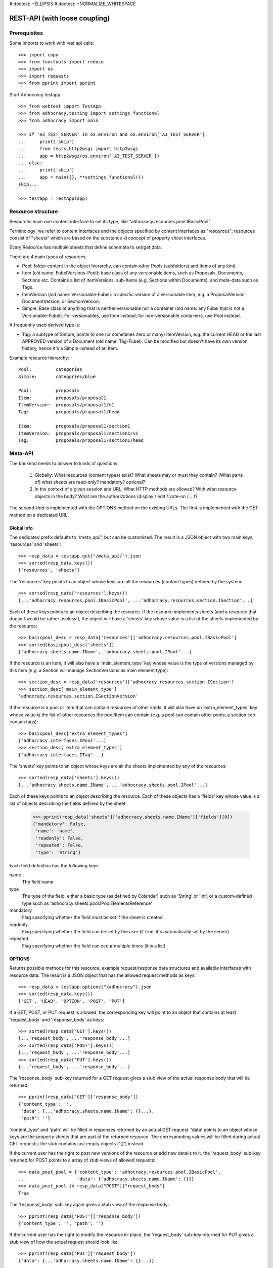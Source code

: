 # doctest: +ELLIPSIS
# doctest: +NORMALIZE_WHITESPACE

REST-API (with loose coupling)
===============================

Prerequisites
-------------

Some imports to work with rest api calls::

    >>> import copy
    >>> from functools import reduce
    >>> import os
    >>> import requests
    >>> from pprint import pprint

Start Adhocracy testapp::

    >>> from webtest import TestApp
    >>> from adhocracy.testing import settings_functional
    >>> from adhocracy import main

    >>> if 'A3_TEST_SERVER' in os.environ and os.environ['A3_TEST_SERVER']:
    ...     print('skip')
    ...     from tests.http2wsgi import http2wsgi
    ...     app = http2wsgi(os.environ['A3_TEST_SERVER'])
    ... else:
    ...     print('skip')
    ...     app = main({}, **settings_functional())
    skip...

    >>> testapp = TestApp(app)


Resource structure
------------------

Resources have one content interface to set its type, like
"adhocracy.resources.pool.IBasicPool".

Terminology: we refer to content interfaces and the objects specified
by content interfaces as "resources"; resources consist of "sheets"
which are based on the substance-d concept of property sheet
interfaces.

Every Resource has multiple sheets that define schemata to set/get data.

There are 4 main types of resources:

* Pool: folder content in the object hierarchy, can contain other Pools
  (subfolders) and Items of any kind.
* Item (old name: FubelVersions-Pool): base class of any versionable items,
  such as Proposals, Documents, Sections etc. Contains a list of
  ItemVersions, sub-Items (e.g. Sections within Documents), and meta-data
  such as Tags.
* ItemVersion (old name: Versionable-Fubel): a specific version of a
  versionable item, e.g. a ProposalVersion, DocumentVersion, or
  SectionVersion.
* Simple: Base class of anything that is neither versionable nor a
  container (old name: any Fubel that is not a Versionable-Fubel).  For
  versionables, use Item instead; for non-versionable containers, use Pool
  instead.

A frequently used derived type is:

* Tag: a subtype of Simple, points to one (or sometimes zero or many)
  ItemVersion, e.g. the current HEAD or the last APPROVED version of a
  Document (old name: Tag-Fubel). Can be modified but doesn't have its own
  version history, hence it's a Simple instead of an Item.

Example resource hierarchy::

    Pool:         categories
    Simple:       categories/blue

    Pool:         proposals
    Item:         proposals/proposal1
    ItemVersion:  proposals/proposal1/v1
    Tag:          proposals/proposal1/head

    Item:         proposals/proposal1/section1
    ItemVersion:  proposals/proposal1/section1/v1
    Tag:          proposals/proposal1/section1/head


Meta-API
--------

The backend needs to answer to kinds of questions:

 1. Globally: What resources (content types) exist?  What sheets may or
    must they contain?  (What parts of) what sheets are
    read-only?  mandatory?  optional?

 2. In the context of a given session and URL: What HTTP methods are
    allowed?  With what resource objects in the body?  What are the
    authorizations (display / edit / vote-on / ...)?

The second kind is implemented with the OPTIONS method on the existing
URLs.  The first is implemented with the GET method on a dedicated URL.


Global Info
~~~~~~~~~~~

The dedicated prefix defaults to '/meta_api/', but can be customized. The
result is a JSON object with two main keys, 'resources' and 'sheets'::

    >>> resp_data = testapp.get("/meta_api/").json
    >>> sorted(resp_data.keys())
    ['resources', 'sheets']

The 'resources' key points to an object whose keys are all the resources
(content types) defined by the system::

    >>> sorted(resp_data['resources'].keys())
    [...'adhocracy.resources.pool.IBasicPool', ...'adhocracy.resources.section.ISection'...]

Each of these keys points to an object describing the resource. If the
resource implements sheets (and a resource that doesn't would be
rather useless!), the object will have a 'sheets' key whose value is a list
of the sheets implemented by the resource::

    >>> basicpool_desc = resp_data['resources']['adhocracy.resources.pool.IBasicPool']
    >>> sorted(basicpool_desc['sheets'])
    ['adhocracy.sheets.name.IName', 'adhocracy.sheets.pool.IPool'...]

If the resource is an item, it will also have a 'main_element_type' key
whose value is the type of versions managed by this item (e.g. a Section
will manage SectionVersions as main element type)::

    >>> section_desc = resp_data['resources']['adhocracy.resources.section.ISection']
    >>> section_desc['main_element_type']
    'adhocracy.resources.section.ISectionVersion'

If the resource is a pool or item that can contain resources of other
kinds, it will also have an 'extra_element_types' key whose value is the
list of other resources the pool/item can contain (e.g. a pool can contain
other pools; a section can contain tags)::

    >>> basicpool_desc['extra_element_types']
    ['adhocracy.interfaces.IPool'...]
    >>> section_desc['extra_element_types']
    ['adhocracy.interfaces.ITag'...]

The 'sheets' key points to an object whose keys are all the sheets
implemented by any of the resources::

     >>> sorted(resp_data['sheets'].keys())
     [...'adhocracy.sheets.name.IName', ...'adhocracy.sheets.pool.IPool'...]

Each of these keys points to an object describing the resource. Each of
these objects has a 'fields' key whose value is a list of objects
describing the fields defined by the sheet:

    >>> pprint(resp_data['sheets']['adhocracy.sheets.name.IName']['fields'][0])
    {'mandatory': False,
     'name': 'name',
     'readonly': False,
     'repeated': False,
     'type': 'String'}

Each field definition has the following keys:

name
  The field name

type
  The type of the field, either a basic type (as defined by Colander) such
  as 'String' or 'Int', or a custom-defined type such as
  'adhocracy.sheets.pool.IPoolElementsReference'

mandatory
  Flag specifying whether the field must be set if the sheet is created

readonly
  Flag specifying whether the field can be set by the user (if true, it's
  automatically set by the server)

repeated
  Flag specifying whether the field can occur multiple times (it is a list)


OPTIONS
~~~~~~~

Returns possible methods for this resource, example request/response data
structures and available interfaces with resource data. The result is a
JSON object that has the allowed request methods as keys::

    >>> resp_data = testapp.options("/adhocracy").json
    >>> sorted(resp_data.keys())
    ['GET', 'HEAD', 'OPTION', 'POST', 'PUT']

If a GET, POST, or PUT request is allowed, the corresponding key will point
to an object that contains at least 'request_body' and 'response_body' as
keys::

    >>> sorted(resp_data['GET'].keys())
    [...'request_body', ...'response_body'...]
    >>> sorted(resp_data['POST'].keys())
    [...'request_body', ...'response_body'...]
    >>> sorted(resp_data['PUT'].keys())
    [...'request_body', ...'response_body'...]

The 'response_body' sub-key returned for a GET request gives a stub view of
the actual response body that will be returned::

    >>> pprint(resp_data['GET']['response_body'])
    {'content_type': '',
     'data': {...'adhocracy.sheets.name.IName': {}...},
     'path': ''}

'content_type' and 'path' will be filled in responses returned by an actual
GET request. 'data' points to an object whose keys are the property sheets
that are part of the returned resource. The corresponding values will be
filled during actual GET requests; the stub contains just empty objects
('{}') instead.

If the current user has the right to post new versions of the resource or
add new details to it, the 'request_body' sub-key returned for POST points
to a array of stub views of allowed requests::

    >>> data_post_pool = {'content_type': 'adhocracy.resources.pool.IBasicPool',
    ...                   'data': {'adhocracy.sheets.name.IName': {}}}
    >>> data_post_pool in resp_data["POST"]["request_body"]
    True

The 'response_body' sub-key again gives a stub view of the response
body::

     >>> pprint(resp_data['POST']['response_body'])
     {'content_type': '', 'path': ''}

If the current user has the right to modify the resource in-place, the
'request_body' sub-key returned for PUT gives a stub view of how the actual
request should look like::

     >>> pprint(resp_data['PUT']['request_body'])
     {'data': {...'adhocracy.sheets.name.IName': {}...}}

The 'response_body' sub-key gives, as usual, a stub view of the resulting
response body::

     >>> pprint(resp_data['PUT']['response_body'])
     {'content_type': '', 'path': ''}


Basic calls
-----------

We can use the following http verbs to work with resources.


HEAD
~~~~

Returns only http headers::

    >>> resp = testapp.head("/adhocracy")
    >>> resp.headerlist # doctest: +ELLIPSIS +NORMALIZE_WHITESPACE
    [...('Content-Type', 'application/json; charset=UTF-8'), ...
    >>> resp.text
    ''


GET
~~~

Returns resource and child elements meta data and all sheet with data::

    >>> resp_data = testapp.get("/adhocracy").json
    >>> pprint(resp_data["data"])
    {'adhocracy.sheets.name.IName': {'name': 'adhocracy'},
     'adhocracy.sheets.pool.IPool': {'elements': []}}

POST
~~~~

Create a new resource ::

    >>> prop = {'content_type': 'adhocracy.resources.pool.IBasicPool',
    ...         'data': {
    ...              'adhocracy.sheets.name.IName': {
    ...                  'name': 'Proposals'}}}
    >>> resp_data = testapp.post_json("/adhocracy", prop).json
    >>> resp_data["content_type"]
    'adhocracy.resources.pool.IBasicPool'
    >>> resp_data["path"]
    '/adhocracy/Proposals'

PUT
~~~

Modify data of an existing resource ::

    >>> data = {'content_type': 'adhocracy.resources.pool.IBasicPool',
    ...         'data': {'adhocracy.sheets.name.IName': {'name': 'proposals'}}}
    >>> resp_data = testapp.put_json("/adhocracy/Proposals", data).json
    >>> pprint(resp_data)
    {'content_type': 'adhocracy.resources.pool.IBasicPool',
     'path': '/adhocracy/Proposals'}

Check the changed resource ::

    >>> resp_data = testapp.get("/adhocracy/Proposals").json
    >>> resp_data["data"]["adhocracy.sheets.name.IName"]["name"]
    'proposals'

FIXME: write test cases for attributes with "required", "read-only",
and possibly others.  (those work the same in PUT and POST, and on any
attribute in the json tree.)


ERROR Handling
~~~~~~~~~~~~~~

FIXME: ... is not working anymore in this doctest

The normal return code is 200 ::

    >>> data = {'content_type': 'adhocracy.resources.pool.IBasicPool',
    ...         'data': {'adhocracy.sheets.name.IName': {'name': 'Proposals'}}}

.. >>> testapp.put_json("/adhocracy/Proposals", data)
.. 200 OK application/json ...

If you submit invalid data the return error code is 400::

    >>> data = {'content_type': 'adhocracy.resources.pool.IBasicPool',
    ...         'data': {'adhocracy.sheets.example.WRONGINTERFACE': {'name': 'Proposals'}}}

.. >>> testapp.put_json("/adhocracy/Proposals", data)
.. Traceback (most recent call last):
.. ...
.. {"errors": [{"description": ...

and you get data with a detailed error description::

     {
       'status': 'error',
       'errors': errors.
     }

With errors being a JSON dictionary with the keys “location”, “name”
and “description”.

location is the location of the error. It can be “querystring”,
“header” or “body”
name is the eventual name of the value that caused problems
description is a description of the problem encountered.

If all goes wrong the return code is 500.


Create and Update Versionable Resources
---------------------------------------


Introduction and Motivation
~~~~~~~~~~~~~~~~~~~~~~~~~~~

This section explains updates to resources with version control.  Two
sheets are central to version control in adhocracy: IDAG and
IVersion.  IVersion is in all resources that support version
control, and IDAG is a container that manages all versions of a
particular content element in a directed acyclic graph.

IDAGs as well as IVersions need to be created
explicitly by the frontend.

The server supports updating a resource that implements IVersion by
letting you post a content element with missing IVersion sheet
to the DAG (IVersion is read-only and managed by the server), and
passing a list of parent versions in the post parameters of the
request.  If there is only one parent version, the new version either
forks off an existing branch or just continues a linear history.  If
there are several parent versions, we have a merge commit.

Example: If a new versionable content element has been created by the
user, the front-end first posts an IDAG.  The IDAG works a little like
an IPool in that it allows posting versions to it.  The front-end will
then simply post the initial version into the IDAG with an empty
predecessor version list.

IDAGs may also implement the IPool sheet for
containing further IDAGs for sub-structures of
structured versionable content types.  Example: A document may consist
of a title, description, and a list of references to sections.
There is a DAG for each document and each such dag contains one DAG
for each section that occurs in any version of the document.
Section refs in the document object point to specific versions in
those DAGs.

When posting updates to nested sub-structures, the front-end must
decide for which parent objects it wants to trigger an update.  To
stay in the example above: If we have a document with two sections,
and update a section, the post request must contain both the parent
version(s) of the section, but also the parent version(s) of the
document that it is supposed to update.

To see why, consider the following situation::

    Doc     v0       v1      v2
                    /       /
    Par1    v0    v1       /
                          /
    Par2    v0          v1

          >-----> time >-------->

We want Doc to be available in 3 versions that are linearly dependent
on each other.  But when the update to Par2 is posted, the server has
no way of knowing that it should update v1 of Doc, BUT NOT v0!


Create
~~~~~~

Create a Proposal (a subclass of Item which pools ProposalVersion's) ::

    >>> pdag = {'content_type': 'adhocracy.resources.proposal.IProposal',
    ...         'data': {
    ...              'adhocracy.sheets.name.IName': {
    ...                  'name': 'kommunismus'}
    ...              }
    ...         }
    >>> resp = testapp.post_json("/adhocracy/Proposals", pdag)
    >>> pdag_path = resp.json["path"]
    >>> pdag_path
    '/adhocracy/Proposals/kommunismus'

The return data has the new attribute 'first_version_path' to get the path first Version::

    >>> pvrs0_path = resp.json['first_version_path']  # FIXME: generalize over 'first_version_path'?
    >>> pvrs0_path
    '/adhocracy/Proposals/kommunismus/VERSION_0000000'

Version IDs are numeric and assigned by the server.  The front-end has
no control over them, and they are not supposed to be human-memorable.
For human-memorable version pointers that also allow for complex
update behavior (fixed-commit, always-newest, ...), consider
sheet ITags.

The Proposal has the IVersions and ITags interfaces to work with Versions::

    >>> resp = testapp.get(pdag_path)
    >>> resp.json['data']['adhocracy.sheets.versions.IVersions']['elements']
    ['/adhocracy/Proposals/kommunismus/VERSION_0000000']

    >>> resp.json['data']['adhocracy.sheets.tags.ITags']['elements']
    ['/adhocracy/Proposals/kommunismus/FIRST', '/adhocracy/Proposals/kommunismus/LAST']

Update
~~~~~~

Fetch the first Proposal Version, it is empty ::

    >>> resp = testapp.get(pvrs0_path)
    >>> pprint(resp.json['data']['adhocracy.sheets.document.IDocument'])
    {'description': '', 'elements': [], 'title': ''}

    >>> pprint(resp.json['data']['adhocracy.sheets.versions.IVersionable'])  # FIXME: s/IVersionable/Version/
    {'follows': []}

Create a new version of the proposal that follows the first version ::

    >>> pvrs = {'content_type': 'adhocracy.resources.proposal.IProposalVersion',
    ...         'data': {'adhocracy.sheets.document.IDocument': {
    ...                     'title': 'kommunismus jetzt!',
    ...                     'description': 'blabla!',
    ...                     'elements': []},
    ...                  'adhocracy.sheets.versions.IVersionable': {
    ...                     'follows': [pvrs0_path]}  # FIXME: should be a reference ('{"content_type": ..., "path": ...}').  this issue occurs a few more times in this document.
    ...             }}
    >>> resp = testapp.post_json(pdag_path, pvrs)
    >>> pvrs1_path = resp.json["path"]
    >>> pvrs1_path != pvrs0_path
    True


Add and update child resource
~~~~~~~~~~~~~~~~~~~~~~~~~~~~~

Create a Section item inside the Proposal item::

    >>> sdag = {'content_type': 'adhocracy.resources.section.ISection',
    ...         'data': {'adhocracy.sheets.name.IName': {'name': 'kapitel1'},}
    ...         }
    >>> resp = testapp.post_json(pdag_path, sdag)
    >>> sdag_path = resp.json["path"]
    >>> svrs0_path = resp.json["first_version_path"]

Create a third Proposal version and add the first Section version ::

    >>> pvrs = {'content_type': 'adhocracy.resources.proposal.IProposalVersion',
    ...         'data': {'adhocracy.sheets.document.IDocument': {
    ...                     'elements': [svrs0_path]},
    ...                  'adhocracy.sheets.versions.IVersionable': {
    ...                     'follows': [pvrs1_path],}
    ...                 }}
    >>> resp = testapp.post_json(pdag_path, pvrs)
    >>> pvrs2_path = resp.json["path"]

If we create a second Section version ::

    >>> vers = {'content_type': 'adhocracy.resources.section.ISectionVersion',
    ...         'data': {
    ...              'adhocracy.sheets.document.ISection': {
    ...                  'title': 'Kapitel Überschrift Bla',
    ...                  'elements': []},
    ...               'adhocracy.sheets.versions.IVersionable': {
    ...                  'follows': [svrs0_path],
    ...                  'root_version': [pvrs2_path]
    ...                  }   # the two lists in this dict must have the same length!
    ...          }}
    >>> resp = testapp.post_json(sdag_path, vers)
    >>> svrs1_path = resp.json['path']
    >>> svrs1_path != svrs0_path
    True

we automatically create a fourth Proposal version ::

    >>> resp = testapp.get(pdag_path)
    >>> pprint(resp.json['data']['adhocracy.sheets.versions.IVersions'])
    {'elements': ['/adhocracy/Proposals/kommunismus/VERSION_0000000',
                  '/adhocracy/Proposals/kommunismus/VERSION_0000001',
                  '/adhocracy/Proposals/kommunismus/VERSION_0000002',
                  '/adhocracy/Proposals/kommunismus/VERSION_0000003']}

FIXME: the elements listing in the ITags interface is not very helpful, the
tag names (like 'FIRST') are missing.

FIXME: should we add a Tag TAG_LAST, to reference the last added version?

FIXME: should the server tell in general where to post speccific
content types? (like 'like', 'discussion',..)?  in other words,
should the client to be able to ask (e.g. with an OPTIONS request)
where to post a 'like'?

FIXME: s/follows/predecessors/g; s/followed_by/successors/g;?


Batch requests
––––––––––––––

FIXME: eliminate talk on postroots (it's obsolete).

FIXME: one batch is one transaction: if the last request failes with a
4xx error, the entire batch request must be rolled back.  the idea
expressed in this section that half of a batch should be committed is
weird and should be dropped.

The following URL accepts POSTs of ordered sequences (json arrays) of
encoded HTTP requests in one HTTP request body ::

    >>> batch_url = '/adhocracy-batch/'

The response contains an ordered sequence of the same (or, in case of
error, shorter) length that contains the resp. HTTP responses.  First
error terminates batch processing.  Batch requests are transactional
in the sense that either all are successfully carried out or nothing
is changed on the server.

Let's add some more paragraphs to the document above ::

FIXME: postroot will go away.

    .. >>> batch = [ { 'method': 'POST',
    .. ...             'path': propv2['postroot'],
    .. ...             'body': { 'content_type': 'adhocracy.resources.IParagraph',
    .. ...                       'data': { 'adhocracy.sheets.document.Text': {
    .. ...                           'text': 'sein blick ist vom vorüberziehn der stäbchen' }}}},
    .. ...           { 'method': 'POST',
    .. ...             'path': propv2['postroot'],
    .. ...             'body': { 'content_type': 'adhocracy.resources.IParagraph',
    .. ...                       'data': { 'adhocracy.sheets.document.Text': {
    .. ...                           'text': 'ganz weiß geworden, so wie nicht mehr frisch' }}}},
    .. ...           { 'method': 'POST',
    .. ...             'path': propv2['postroot'],
    .. ...             'body': { 'content_type': 'this is not a very well-known content-type, and will trigger an error!',
    .. ...                       'data': { 'adhocracy.sheets.document.Text': {
    .. ...                           'text': 'ihm ist als ob es tausend stäbchen gäbchen' }}}},
    .. ...           { 'method': 'POST',
    .. ...             'path': propv2['postroot'],
    .. ...             'body': { 'content_type': 'adhocracy.resources.IParagraph',
    .. ...                       'data': { 'adhocracy.sheets.document.Text': {
    .. ...                           'text': 'und in den tausend stäbchen keinen fisch' }}}},
    .. >>> batch_resp = testapp.post_json(batch_url, batch).json
    .. >>> pprint(batch_resp)
    .. [
    ..     {
    ..         'code': 200,
    ..         'body': {
    ..             'content_type': 'adhocracy.resources.IParagraph',
    ..             'path': '...'
    ..         }
    ..     },
    ..     {
    ..         'code': 200,
    ..         'body': {
    ..             'content_type': 'adhocracy.resources.IParagraph',
    ..             'path': '...'
    ..         }
    ..     },
    ..     {
    ..         'code': ...,
    ..         'body': ...
    ..     }
    .. ]

(The third element of the above array must have return code >= 400.
Not sure how to test this with doctest.)

Do this again with the last two paragraphs, but without the mistake
above.  Also throw in a request at the end that depends on the former.
References to objects earlier in the same batch request are easy:
Instead of a string that contains the URI, the 'path' field of the
reference object contains a number that points into the batch array
(numbering starts with '0').  (Numeric paths are only allowed in batch
requests!)

    .. >>> propv2['data']['adhocracy.sheets.document.IDocument']['paragraphs']
    .. ...      .append({ 'content_type': 'adhocracy.resources.IParagraph', 'path': batch_resp[0]['body']['path']})
    .. ... propv2['data']['adhocracy.sheets.document.IDocument']['paragraphs']
    .. ...      .append({ 'content_type': 'adhocracy.resources.IParagraph', 'path': batch_resp[1]['body']['path']})
    .. ... propv2['data']['adhocracy.sheets.document.IDocument']['paragraphs']
    .. ...      .append({ 'content_type': 'adhocracy.resources.IParagraph', 'path': 0})
    .. ... propv2['data']['adhocracy.sheets.document.IDocument']['paragraphs']
    .. ...      .append({ 'content_type': 'adhocracy.resources.IParagraph', 'path': 1})
    .. ... propv2_vrsbl = propv2['data']['adhocracy.sheets.versions.IVersionable']
    .. ... propv2_vrsbl['follows'] = [{'content_type': prop['content_type'], 'path': prop['path']}]
    .. ... batch = [ { 'method': 'POST',
    .. ...             'path': prop['postroot'],
    .. ...             'body': { 'content_type': 'adhocracy.resources.IParagraph',
    .. ...                       'data': { 'adhocracy.sheets.document.Text': {
    .. ...                           'text': 'ihm ist als ob es tausend stäbchen gäbchen' }}}},
    .. ...           { 'method': 'POST',
    .. ...             'path': prop['postroot'],
    .. ...             'body': { 'content_type': 'adhocracy.resources.IParagraph',
    .. ...                       'data': { 'adhocracy.sheets.document.Text': {
    .. ...                           'text': 'und in den tausend stäbchen keinen fisch' }}}},
    .. ...           { 'method': 'POST',
    .. ...             'path': propv2_vrsbl['postroot'],
    .. ...             'body': propv2 }
    .. ...         ]
    .. >>> batch_resp = testapp.post_json(batch_url, batch).json
    .. >>> pprint(batch_resp)
    .. [
    ..     {
    ..         'code': 200,
    ..         'body': {
    ..             'content_type': 'adhocracy.resources.IParagraph',
    ..             'path': '...'
    ..         }
    ..     },
    ..     {
    ..         'code': 200,
    ..         'body': {
    ..             'content_type': 'adhocracy.resources.IParagraph',
    ..             'path': '...'
    ..         }
    ..     },
    ..     {
    ..         'code': 200,
    ..         'body': {
    ..             'content_type': 'adhocracy.resources.proposal.IProposal',
    ..             'path': '...'
    ..         }
    ..     }
    .. ]
    .. >>> propv3 = testapp.get_json(batch_resp[2]['body']['path']).json
    .. {
    ..     'content_type': 'adhocracy.resources.proposal.IProposal',
    ..     ...
    .. }


Other stuff
-----------

GET /interfaces/..::

    Get schema/interface information: attribute type/required/readonly, ...
    Get interface inheritage


GET/POST /workflows/..::

    Get workflow, apply workflow to resource.


GET/POST /transitions/..::

    Get available workflow transitions for resource, execute transition.


GET /query/..::

    query catalog to find content below /instances/spd


GET/POST /users::

    Get/Add user
